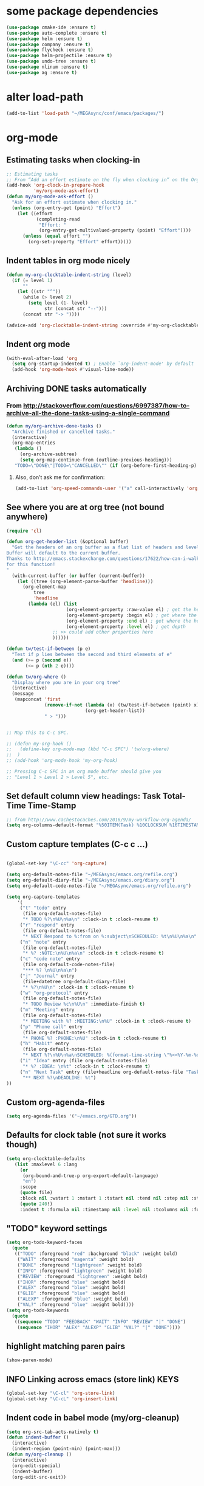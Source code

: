 * some package dependencies
#+BEGIN_SRC emacs-lisp
(use-package cmake-ide :ensure t)
(use-package auto-complete :ensure t)
(use-package helm :ensure t)
(use-package company :ensure t)
(use-package flycheck :ensure t)
(use-package helm-projectile :ensure t)
(use-package undo-tree :ensure t)
(use-package nlinum :ensure t)
(use-package ag :ensure t)
#+END_SRC
* alter load-path
#+BEGIN_SRC emacs-lisp
(add-to-list 'load-path "~/MEGAsync/conf/emacs/packages/")
#+END_SRC
* org-mode
** Estimating tasks when clocking-in
#+BEGIN_SRC emacs-lisp
;; Estimating tasks
;; From “Add an effort estimate on the fly when clocking in” on the Org Hacks page:
(add-hook 'org-clock-in-prepare-hook
          'my/org-mode-ask-effort)
(defun my/org-mode-ask-effort ()
  "Ask for an effort estimate when clocking in."
  (unless (org-entry-get (point) "Effort")
    (let ((effort
           (completing-read
            "Effort: "
            (org-entry-get-multivalued-property (point) "Effort"))))
      (unless (equal effort "")
        (org-set-property "Effort" effort)))))
#+END_SRC
** Indent tables in org mode nicely
#+BEGIN_SRC emacs-lisp
(defun my-org-clocktable-indent-string (level)
  (if (= level 1)
      ""
    (let ((str "^"))
      (while (> level 2)
        (setq level (1- level)
              str (concat str "--")))
      (concat str "-> "))))

(advice-add 'org-clocktable-indent-string :override #'my-org-clocktable-indent-string)
#+END_SRC


** Indent org mode
#+BEGIN_SRC emacs-lisp
(with-eval-after-load 'org
  (setq org-startup-indented t) ; Enable `org-indent-mode' by default
  (add-hook 'org-mode-hook #'visual-line-mode))
#+END_SRC


** Archiving DONE tasks automatically
*** From http://stackoverflow.com/questions/6997387/how-to-archive-all-the-done-tasks-using-a-single-command
#+BEGIN_SRC emacs-lisp
(defun my/org-archive-done-tasks ()
  "Archive finished or cancelled tasks."
  (interactive)
  (org-map-entries
   (lambda ()
     (org-archive-subtree)
     (setq org-map-continue-from (outline-previous-heading)))
   "TODO=\"DONE\"|TODO=\"CANCELLED\"" (if (org-before-first-heading-p) 'file 'tree)))
#+END_SRC
**** Also, don’t ask me for confirmation:
#+BEGIN_SRC emacs-lisp
(add-to-list 'org-speed-commands-user '("a" call-interactively 'org-archive-subtree-default))
#+END_SRC

** See where you are at org tree (not bound anywhere)
#+BEGIN_SRC emacs-lisp
(require 'cl)

(defun org-get-header-list (&optional buffer) 
  "Get the headers of an org buffer as a flat list of headers and levels.
Buffer will default to the current buffer.
Thanks to http://emacs.stackexchange.com/questions/17622/how-can-i-walk-an-org-mode-tree
for this function!
"
  (with-current-buffer (or buffer (current-buffer))
    (let ((tree (org-element-parse-buffer 'headline)))
      (org-element-map 
          tree 
          'headline
        (lambda (el) (list
                      (org-element-property :raw-value el) ; get the header text
                      (org-element-property :begin el) ; get where the header starts
                      (org-element-property :end el) ; get where the header ends
                      (org-element-property :level el) ; get depth
                 ;; >> could add other properties here
                 ))))))

(defun tw/test-if-between (p e)
  "Test if p lies between the second and third elements of e"
  (and (>= p (second e))
       (<= p (nth 2 e))))

(defun tw/org-where ()
  "Display where you are in your org tree"
  (interactive)
  (message
   (mapconcat 'first
              (remove-if-not (lambda (x) (tw/test-if-between (point) x))
                             (org-get-header-list))
              " > ")))

 
;; Map this to C-c SPC.

;; (defun my-org-hook ()
;;   (define-key org-mode-map (kbd "C-c SPC") 'tw/org-where)
;;  )
;; (add-hook 'org-mode-hook 'my-org-hook)

;; Pressing C-c SPC in an org mode buffer should give you
;; "Level 1 > Level 2 > Level 5", etc.

#+END_SRC
** Set default column view headings: Task Total-Time Time-Stamp
#+BEGIN_SRC emacs-lisp
;; from http://www.cachestocaches.com/2016/9/my-workflow-org-agenda/
(setq org-columns-default-format "%50ITEM(Task) %10CLOCKSUM %16TIMESTAMP_IA")
#+END_SRC
** Custom capture templates (C-c c ...)
#+BEGIN_SRC emacs-lisp

(global-set-key "\C-cc" 'org-capture)

(setq org-default-notes-file "~/MEGAsync/emacs.org/refile.org")
(setq org-default-diary-file "~/MEGAsync/emacs.org/diary.org")
(setq org-default-code-notes-file "~/MEGAsync/emacs.org/refile.org")

(setq org-capture-templates
    '(
     ("t" "todo" entry
      (file org-default-notes-file)
      "* TODO %?\n%U\n%a\n" :clock-in t :clock-resume t)
     ("r" "respond" entry
      (file org-default-notes-file)
      "* NEXT Respond to %:from on %:subject\nSCHEDULED: %t\n%U\n%a\n" :clock-in t :clock-resume t :immediate-finish t)
     ("n" "note" entry
      (file org-default-notes-file)
      "* %? :NOTE:\n%U\n%a\n" :clock-in t :clock-resume t)
     ("c" "code note" entry
      (file org-default-code-notes-file)
      "*** %? \n%U\n%a\n")
     ("j" "Journal" entry
      (file+datetree org-default-diary-file)
      "* %?\n%U\n" :clock-in t :clock-resume t)
     ("w" "org-protocol" entry
      (file org-default-notes-file)
      "* TODO Review %c\n%U\n" :immediate-finish t)
     ("m" "Meeting" entry
      (file org-default-notes-file)
      "* MEETING with %? :MEETING:\n%U" :clock-in t :clock-resume t)
     ("p" "Phone call" entry
      (file org-default-notes-file)
      "* PHONE %? :PHONE:\n%U" :clock-in t :clock-resume t)
     ("h" "Habit" entry
      (file org-default-notes-file)
      "* NEXT %?\n%U\n%a\nSCHEDULED: %(format-time-string \"%<<%Y-%m-%d %a .+1d/3d>>\")\n:PROPERTIES:\n:STYLE:\nhabit\n:REPEAT_TO_STATE: NEXT\n:END:\n")
 	 ("i" "Idea" entry (file org-default-notes-file)
	  "* %? :IDEA: \n%t" :clock-in t :clock-resume t)
	 ("n" "Next Task" entry (file+headline org-default-notes-file "Tasks")
	  "** NEXT %?\nDEADLINE: %t") 
))
#+END_SRC
** Custom org-agenda-files
#+BEGIN_SRC emacs-lisp
(setq org-agenda-files '("~/emacs.org/GTD.org"))
#+END_SRC

** Defaults for clock table (not sure it works though)
#+BEGIN_SRC emacs-lisp
(setq org-clocktable-defaults
   (list :maxlevel 6 :lang
	 (or
	  (org-bound-and-true-p org-export-default-language)
	  "en")
	 :scope
	 (quote file)
	 :block nil :wstart 1 :mstart 1 :tstart nil :tend nil :step nil :stepskip0 nil :fileskip0 nil :tags nil :emphasize nil :link nil :narrow
	 (quote 240!)
	 :indent t :formula nil :timestamp nil :level nil :tcolumns nil :formatter nil))
#+END_SRC

** "TODO" keyword settings
#+BEGIN_SRC emacs-lisp
 (setq org-todo-keyword-faces
   (quote
    (("TODO" :foreground "red" :background "black" :weight bold)
     ("WAIT" :foreground "magenta" :weight bold)
     ("DONE" :foreground "lightgreen" :weight bold)
     ("INFO" :foreground "lightgreen" :weight bold)
     ("REVIEW" :foreground "lightgreen" :weight bold)
     ("IHOR" :foreground "blue" :weight bold)
     ("ALEX" :foreground "blue" :weight bold)
     ("GLIB" :foreground "blue" :weight bold)
     ("ALEXP" :foreground "blue" :weight bold)
     ("VAL?" :foreground "blue" :weight bold))))
 (setq org-todo-keywords
   (quote
    ((sequence "TODO" "FEEDBACK" "WAIT" "INFO" "REVIEW" "|" "DONE")
     (sequence "IHOR" "ALEX" "ALEXP" "GLIB" "VAL?" "|" "DONE"))))
#+END_SRC
** highlight matching paren pairs
#+BEGIN_SRC emacs-lisp
 (show-paren-mode)
#+END_SRC
** INFO Linking across emacs (store link)                             :KEYS:
#+BEGIN_SRC emacs-lisp
 (global-set-key "\C-cl" 'org-store-link)
 (global-set-key "\C-cL" 'org-insert-link)
#+END_SRC
** Indent code in babel mode (my/org-cleanup)
#+BEGIN_SRC emacs-lisp
  (setq org-src-tab-acts-natively t)
  (defun indent-buffer ()
    (interactive)
    (indent-region (point-min) (point-max)))
  (defun my/org-cleanup ()
    (interactive)
    (org-edit-special)
    (indent-buffer)
    (org-edit-src-exit))
#+END_SRC
** Babel languages
#+BEGIN_SRC emacs-lisp
  ;; load babel languages to make code execution possible in org mode
  (org-babel-do-load-languages
   'org-babel-load-languages
   '(
     (shell . t)
     (python . t)
     (R . t)
     (ruby . t)
     (ditaa . t)
     (dot . t)
     (octave . t)
     (sqlite . t)
     (perl . t)
     ))
#+END_SRC
** INFO Org key bindings                                              :KEYS:
#+BEGIN_SRC emacs-lisp
  (global-set-key (kbd "M-<f11>") 'org-clock-goto)
  (global-set-key (kbd "C-<f11>") 'org-clock-in)
  (global-set-key (kbd "<f11>") 'org-clock-goto)
  (global-set-key (kbd "<f12>") 'org-clock-in)
  (global-set-key (kbd "<f8>") 'org-agenda)
  ;; (define-key global-map "\C-ca" 'org-agenda)
#+END_SRC

** count tags
from http://emacs.stackexchange.com/questions/29127/make-statistics-of-the-tag-use-in-org-mode
#+BEGIN_SRC emacs-lisp
(defun org-freq-count (search targets &optional cmp)
  (let ((cmp (if (functionp cmp)
                 cmp
               (lambda (a b) nil))))

    (mapcar (lambda (x)
              (list x (length (org-map-entries t (format search x) nil))))
            (sort
             (delete-dups
              (-filter #'stringp targets))
             cmp)
            )
    ))

(defun org--tagblock-all-tags ()
  (-filter #'stringp (-map #'car (append
                                  (org-get-buffer-tags)
                                  org-tag-alist
                                  org-tag-persistent-alist))))

(defun org-write-freq-count (search targets name)
  (insert (s-concat
           (if name (insert (format "#+NAME: %s\n" name)))
           (mapconcat
            (lambda (x) (format "| %s | %s |" (nth 0 x) (nth 1 x)))
            (org-freq-count search targets)
            "\n")))
  (org-table-align)
  )

(defun org-dblock-write:tagblock (params)
  (let ((todo (plist-get params :todo))
        (tags (or (plist-get params :tags) (org--tagblock-all-tags)))
        (label (plist-get params :label))
        (caption (plist-get params :caption))
        )
    (when caption (insert (format "#+CAPTION: %s\n" caption)))
    (org-write-freq-count (cond ((equal todo t)
                                 (format "%%s/%s" (mapconcat 'identity
                                                             org-not-done-keywords
                                                             "|"
                                                             )))
                                ((listp todo)
                                 (format "%%s/%s" (mapconcat 'identity
                                                             todo
                                                        "|"
                                                        )))
                                (t "%s"))
                        tags
                        label
                        )))
#+END_SRC

#+RESULTS:
: org-dblock-write:tagblock

** org-refile correctly
#+BEGIN_SRC emacs-lisp
;; org-refile correctly
;; from https://www.reddit.com/r/emacs/comments/4366f9/how_do_orgrefiletargets_work/
(setq org-refile-targets '((nil :maxlevel . 9)
                                (org-agenda-files :maxlevel . 9)))
(setq org-outline-path-complete-in-steps nil)         ; Refile in a single go
(setq org-refile-use-outline-path t)                  ; Show full paths for refiling

;; From https://github.com/sachac/.emacs.d/blob/gh-pages/Sacha.org
;; Refiling
;; org-refile lets you organize notes by typing in the headline to file them under.
(setq org-reverse-note-order t)
;; (setq org-refile-use-outline-path nil)
(setq org-refile-allow-creating-parent-nodes 'confirm)
(setq org-refile-use-cache nil)

#+END_SRC
** Clock out when moving task to a done state
#+BEGIN_SRC emacs-lisp
(setq org-clock-out-when-done t)
#+END_SRC
** Hide clocks into DRAWER
#+BEGIN_SRC emacs-lisp
;; Hide clocks into ::DRAWER::
(setq org-clock-into-drawer t)
#+END_SRC
** Whether org mode should insert a new line before new entry
#+BEGIN_SRC emacs-lisp
(setq org-blank-before-new-entry nil)
#+END_SRC
** Agenda settings
#+BEGIN_SRC emacs-lisp
  ;; I like looking at two days at a time when I plan using the Org agenda. I want to see my log entries, but I don’t want to see scheduled items that I’ve finished. I like seeing a time grid so that I can get a sense of how appointments are spread out.
  ;; From https://github.com/sachac/.emacs.d/blob/gh-pages/Sacha.org
  (setq org-agenda-span 2)
  (setq org-agenda-tags-column -100) ; take advantage of the screen width
  (setq org-agenda-sticky nil)
  (setq org-agenda-inhibit-startup t)
  (setq org-agenda-use-tag-inheritance t)
  (setq org-agenda-show-log t)
  (setq org-agenda-skip-scheduled-if-done t)
  (setq org-agenda-skip-deadline-if-done t)
  (setq org-agenda-skip-deadline-prewarning-if-scheduled 'pre-scheduled)
  (setq org-agenda-time-grid
        '((daily today require-timed)
          "----------------"
          (800 1000 1200 1400 1600 1800)))
  (setq org-columns-default-format "%14SCHEDULED %Effort{:} %1PRIORITY %TODO %50ITEM %TAGS")

#+END_SRC
** Priorities
#+BEGIN_SRC emacs-lisp
(setq org-priority-faces '((?0 . (:foreground "red" :weight 'bold))
                           (?1 . (:foreground "red"))
                           (?2 . (:foreground "green"))))

#+END_SRC
* Key bindings
** TODO Interesting key bindings here: https://www.fincher.org/tips/Languages/.emacs
** INFO [S-PgUp, S-PgDown] Winner-mode (undo/redo window configuration) :KEYS:NAVIGATION:
#+BEGIN_SRC emacs-lisp
  ;; (use-package winner
  ;;   :defer t)
  (winner-mode)
  (global-set-key [S-prior] (quote winner-undo))
  (global-set-key [S-next] (quote winner-redo))
#+END_SRC
** INFO [C-PgUp, C-PgDown] Navigate back-forward with C-PgUp/C-PgDn :KEYS:NAVIGATION:
#+BEGIN_SRC emacs-lisp
;;; IIIIIII
;;;;;;;new(make-variable-frame-local 'global-mark-ring)
;;(make-variable-frame-local 'mark-ring)
;;(make-variable-frame-local 'mark-ring-max)
;;;;new(make-variable-frame-local 'global-mark-ring-max)
(modify-frame-parameters (selected-frame) '((global-mark-ring . nil)))
(append after-make-frame-functions 
    (lambda (frame)
      (modify-frame-parameters frame '((global-mark-ring . nil)))
      (message "%s created")
    )
  )
;; IIIIIIII end (doesn't seem to work ok)

  ;; back-forward position navigation
  (defun marker-is-point-p (marker)
    "test if marker is current point"
    (and (eq (marker-buffer marker) (current-buffer))
         (= (marker-position marker) (point))))

  (defun push-mark-maybe () 
    "push mark onto `global-mark-ring' if mark head or tail is not current location"
    (if (not global-mark-ring) (error "global-mark-ring empty")
      (unless (or (marker-is-point-p (car global-mark-ring))
                  (marker-is-point-p (car (reverse global-mark-ring))))
        (push-mark))))


  (defun backward-global-mark () 
    "use `pop-global-mark', pushing current point if not on ring."
    (interactive)
    (push-mark-maybe)
    (when (marker-is-point-p (car global-mark-ring))
      (call-interactively 'pop-global-mark))
    (call-interactively 'pop-global-mark))

  (defun forward-global-mark ()
    "hack `pop-global-mark' to go in reverse, pushing current point if not on ring."
    (interactive)
    (push-mark-maybe)
    (setq global-mark-ring (nreverse global-mark-ring))
    (when (marker-is-point-p (car global-mark-ring))
      (call-interactively 'pop-global-mark))
    (call-interactively 'pop-global-mark)
    (setq global-mark-ring (nreverse global-mark-ring)))


  (global-set-key [C-prior] (quote backward-global-mark))
  (global-set-key [C-next] (quote forward-global-mark))
  (setq mark-ring-max 1000)
  (setq global-mark-ring-max 1000)

(use-package back-button :ensure t)
(back-button-mode 1)
;(add-hook 'post-command-hook 'my-record-positions)
;(defun my-record-positions () (back-button-push-mark-local-and-global))


;;(setq back-button-no-wrap t)
#+END_SRC
** Manipulate windows                                                 :KEYS:
*** INFO [C-S-<arrow>] Window sizes
#+BEGIN_SRC emacs-lisp
  (global-set-key (kbd "<C-S-up>") 'shrink-window)
  (global-set-key (kbd "<C-S-down>") 'enlarge-window)
  (global-set-key (kbd "<C-S-left>") 'shrink-window-horizontally)
  (global-set-key (kbd "<C-S-right>") 'enlarge-window-horizontally)
#+END_SRC

*** INFO [f2 <arrow>] Switch windows
#+BEGIN_SRC emacs-lisp
  ;; Windmove - switching between windows
  ;; Windmove lets you move between windows with something more natural than cycling through C-x o (other-window). Windmove doesn’t behave well with Org, so we need to use different keybindings.
  (use-package windmove
    :bind
    (("<f2> <right>" . windmove-right)
     ("<f2> <left>" . windmove-left)
     ("<f2> <up>" . windmove-up)
     ("<f2> <down>" . windmove-down)
     ))
  ;; More window movement
  (use-package switch-window
    :bind (("C-x o" . switch-window)))
  ;; end window movement
#+END_SRC

*** INFO [M-], M-', C-1, C-`] My-mode window bindings
#+BEGIN_SRC emacs-lisp
;; override key bindings for sure! ------------------------------------------
(defun bck-window()
  (interactive)
  (other-window -1)
  )
(defvar my-keys-minor-mode-map
  (let ((map (make-sparse-keymap)))
    (define-key map (kbd "M-]") 'bck-window)
    (define-key map (kbd "M-'") 'other-window)
    (define-key map (kbd "C-`") 'delete-window)
    (define-key map (kbd "C-1") 'delete-other-windows)
    map)
  "my-keys-minor-mode keymap.")

(define-minor-mode my-keys-minor-mode
  "A minor mode so that my key settings override annoying major modes."
  :init-value t
  :lighter " my-keys")
(my-keys-minor-mode 1)

;;Note that you may need to turn this off in the minibuffer:
(defun my-minibuffer-setup-hook ()
  (my-keys-minor-mode 0))
(add-hook 'minibuffer-setup-hook 'my-minibuffer-setup-hook)

#+END_SRC

** Navigate                                                     :NAVIGATION:
*** INFO [M-n, M-p] Quick symbol search                                :KEYS:
#+BEGIN_SRC emacs-lisp
;; this makes M-n and M-p look for the symbol at point.
(use-package smartscan
  :ensure t
  ;; :defer t
  :config (global-smartscan-mode t))
#+END_SRC
*** INFO [shift-f7, shift-f8, f8] Navigate to info                     :KEYS:
#+BEGIN_SRC emacs-lisp
(global-set-key [(shift f7)]  '(lambda () (interactive) (find-file "~/MEGAsync/emacs.org/info.org")))
(global-set-key [(shift f8)]  '(lambda () (interactive) (find-file "~/MEGAsync/emacs.org/work.org")))
(global-set-key [(f7)]  '(lambda () (interactive) (find-file "~/MEGAsync/emacs.org/refile.org")))
#+END_SRC
*** INFO [M-b] Bury buffer with                               :KEYS:
#+BEGIN_SRC emacs-lisp
(define-key global-map "\M-b" 'bury-buffer)
#+END_SRC
*** INFO [M-g o, M-g j] js-mode: Dumb-jump mode
#+BEGIN_SRC emacs-lisp
(use-package dumb-jump
 ; :bind (("M-g o" . dumb-jump-go-other-window)
 ;        ("M-g j" . dumb-jump-go))
  :config (setq dumb-jump-selector 'helm)
  :ensure t)
(add-hook 'js-mode-hook (lambda () (dumb-jump-mode t)))
#+END_SRC
** INFO [C-c s] helm-projectile-ag                                     :KEYS:
#+BEGIN_SRC emacs-lisp
(global-set-key (kbd "C-c s") 'helm-projectile-ag)
#+END_SRC
** INFO Fold code                                                      :KEYS:
#+BEGIN_SRC emacs-lisp
(use-package yafolding
:ensure t)
(add-hook 'prog-mode-hook
          (lambda () (yafolding-mode)))
;(define-key yafolding-mode-map (kbd "<C-S-return>") nil)
;(define-key yafolding-mode-map (kbd "<C-M-return>") nil)
;(define-key yafolding-mode-map (kbd "<C-return>") nil)
;(define-key yafolding-mode-map (kbd "C-c <C-M-return>") 'yafolding-toggle-all)
;(define-key yafolding-mode-map (kbd "C-c <C-S-return>") 'yafolding-hide-parent-element)
;(define-key yafolding-mode-map (kbd "C-c <C-return>") 'yafolding-toggle-element)
#+END_SRC
** INFO [C-b] Rebuild C++ code
#+BEGIN_SRC emacs-lisp
(global-set-key (kbd "C-b") 'recompile)
#+END_SRC
** [C-x, C-c, C-v] cua-mode (disabled)
#+BEGIN_SRC emacs-lisp
;(cua-mode t)
#+END_SRC
** INFO [C-S-f] ag
#+BEGIN_SRC emacs-lisp
(global-set-key (kbd "C-S-F") 'ag)
#+END_SRC
** INFO [C-f] helm-ag
#+BEGIN_SRC emacs-lisp
(global-set-key (kbd "C-f") 'helm-ag)
#+END_SRC
** INFO [C-S-z, C-S-q] scroll one line
#+BEGIN_SRC emacs-lisp
(defalias 'scroll-ahead 'scroll-up)
(defalias 'scroll-behind 'scroll-down)
(defun scroll-n-lines-ahead (&optional n)
  (interactive "P")
  (scroll-ahead (prefix-numeric-value n))
)
(defun scroll-n-lines-behind (&optional n)
  (interactive "P")
  (scroll-behind (prefix-numeric-value n))
)
(global-set-key (kbd "C-S-z") 'scroll-n-lines-ahead)
(global-set-key (kbd "C-S-q") 'scroll-n-lines-behind)
#+END_SRC
** INFO [C-t] rename frame
#+BEGIN_SRC emacs-lisp
(global-set-key "\C-T" 'set-frame-name)
#+END_SRC
** INFO Revert all buffers
#+BEGIN_SRC emacs-lisp
  (defun revert-all-buffers ()
    "Refreshes all open buffers from their respective files."
    (interactive)
    (dolist (buf (buffer-list))
      (with-current-buffer buf
        (when (and (buffer-file-name) (file-exists-p (buffer-file-name)) (not (buffer-modified-p)))
          (revert-buffer t t t) )))
    (message "Refreshed open files.") )
#+END_SRC
** INFO [C-c i] inheritance hierarchy
#+BEGIN_SRC emacs-lisp
(global-set-key (kbd "C-c i") 'cquery-inheritance-hierarchy)
#+END_SRC
* RTags
** enable rtags
#+BEGIN_SRC emacs-lisp
    ;;(require 'rtags) ;; optional, must have rtags installed
    (cmake-ide-setup)
    (setq cmake-ide-build-dir "/home/ihor/tmp/cmake/")

    ;; (load-library "rtags/rtags.el")
    ;; (load-library "rtags/ac-rtags.el")
    ;; (load-library "rtags/helm-rtags.el")



    ;; only run this if rtags is installed
    ;; (when (require 'rtags nil :noerror)
    ;;   ;; make sure you have company-mode installed
    ;;   ;;(require 'rtags)
       (require 'company)
    ;;   ;(define-key c-mode-base-map (kbd "M-.")
    ;;   ;  (function rtags-find-symbol-at-point))
    ;;   ;; (define-key c-mode-base-map (kbd "M-,")
    ;;   ;;   (function rtags-find-references-at-point))
    ;;   (define-key c-mode-base-map (kbd "M-,")
    ;;     (function rtags-references-tree))

    ;;   ;; disable prelude's use of C-c r, as this is the rtags keyboard prefix
    ;;                                         ;(define-key prelude-mode-map (kbd "C-c r") nil)
    ;;   ;; install standard rtags keybindings. Do M-. on the symbol below to
    ;;   ;; jump to definition and see the keybindings.
    ;;   (rtags-enable-standard-keybindings)
    ;;   ;; comment this out if you don't have or don't use helm
    ;;   (setq rtags-use-helm t)
    ;;   ;; company completion setup
    ;;   (setq rtags-autostart-diagnostics t)
    ;;   (rtags-diagnostics)
    ;;   (setq rtags-completions-enabled t)
    ;;   (push 'company-rtags company-backends)
    ;;   (global-company-mode)
    ;;   ;; (define-key c-mode-base-map (kbd "<C-tab>") (function company-complete))
    ;;   ;; use rtags flycheck mode -- clang warnings shown inline
    ;;   (load-library "rtags/flycheck-rtags.el")
    ;;   ;; c-mode-common-hook is also called by c++-mode
    ;;   (add-hook 'c-mode-common-hook #'setup-flycheck-rtags)
    ;;   )

    ;; my
  ;  (setq rtags-reindex-on-save t)
  ;  (setq rtags-show-containing-function t)
    ;; end my

    (setq cmake-ide-header-search-other-file nil)
    (setq cmake-ide-header-search-first-including nil)


  ;  (global-set-key (kbd "<M-left>")  'rtags-location-stack-back)
  ;  (global-set-key (kbd "<M-right>") 'rtags-location-stack-forward)
#+END_SRC
** [C-Tab] clang-format
#+BEGIN_SRC emacs-lisp
;; clang-format can be triggered using C-M-tab
(use-package clang-format :ensure t)
(global-set-key [C-tab] 'clang-format-region)

#+END_SRC
** TODO Flytags (should do some fine tuning sometimes. it's not working as I'd want it to)
#+BEGIN_SRC emacs-lisp
    ;; ensure that we use only rtags checking
    ;; https://github.com/Andersbakken/rtags#optional-1
  ;; III NEWCOMMENT
  ;;   (defun setup-flycheck-rtags ()
  ;;     (interactive)
  ;;     (flycheck-select-checker 'rtags)
  ;;     ;; RTags creates more accurate overlays.
  ;;     (setq-local flycheck-highlighting-mode nil)
  ;;     (setq-local flycheck-check-syntax-automatically nil))
  ;; (add-hook 'c-mode-hook #'setup-flycheck-rtags)
  ;; (add-hook 'c++-mode-hook #'setup-flycheck-rtags)
  ;; (add-hook 'objc-mode-hook #'setup-flycheck-rtags)

#+END_SRC

** needed for rtags (company)
#+BEGIN_SRC emacs-lisp
;;; company
(require 'company)
(global-company-mode)
(catch 'break
  (let ((it company-backends))
    (while it
      (let ((backend (car it)))
	(when (eq backend 'company-capf)
	  (setcar it '(company-capf :with company-dabbrev-code))
	  (throw 'break nil)))
      (setq it (cdr it)))))
(setq company-idle-delay nil)
(setq company-selection-wrap-around t)
(setq company-require-match nil)
;; (init-el-with-eval-after-load company-dabbrev
;; 			      (setq company-dabbrev-minimum-length 3)
;; 			      (setq company-dabbrev-other-buffers t))
#+END_SRC
** (cquery) company-lsp and other lsp-related stuff
#+BEGIN_SRC emacs-lisp
(use-package company-lsp :ensure t)
 (eval-after-load 'company
   '(push 'company-lsp company-backends))
(use-package lsp-ui :ensure t)
(add-hook 'lsp-mode-hook 'lsp-ui-mode)
(add-hook 'c-mode-common-hook 'flycheck-mode)
(define-key lsp-ui-mode-map [remap xref-find-definitions] #'lsp-ui-peek-find-definitions)
(define-key lsp-ui-mode-map [remap xref-find-references] #'lsp-ui-peek-find-references)


#+END_SRC
** TODO consider these RTAGS settings:
#+BEGIN_SRC emacs-lisp
;;(defcustom rtags-includes-func 'rtags-dummy-includes-func
;;  "Function to return flags and include flags for rdm."
;; (defcustom rtags-rdm-includes ""
;;   "Additional include paths."
;; (custom-set-variables
;;  'rtags-process-flags "--isystem /mnt/cached/Yocto/NEW/build-pacexg1v3/tmp/sysroots/pacexg1v3"
;;  'rtags-rdm-includes "-m32  -target mipsel-pc-linux-gnu -D_MIPS_SZPTR=32 "
;;  )
;;   "Flags for rdm."
#+END_SRC
*** rtags way to find a parent symbol 
[2017-09-15 Fri 00:19]
[[file:/usr/local/share/emacs/site-lisp/rtags/rtags.el::(while%20(and%20(not%20sym)%20(>%3D%20(point)%20start))][file:/usr/local/share/emacs/site-lisp/rtags/rtags.el::(while (and (not sym) (>= (point) start))]]

*** rtags-current-container: interesting method to query function 
[2017-09-15 Fri 00:17]
[[file:/usr/local/share/emacs/site-lisp/rtags/rtags.el::rtags-current-container]]

** Auto complete
#+BEGIN_SRC emacs-lisp
(ac-config-default)
;(package-install "auto-complete")
(use-package auto-complete :ensure t)
#+END_SRC
* Irony mode
http://syamajala.github.io/c-ide.html
#+BEGIN_SRC emacs-lisp
;;;; it's veery slow!

; (use-package company-irony 
;   :ensure t
;   :init
;   (global-company-mode)
;   :config
;   (delete 'company-backends 'company-clang)
; )
; (add-hook 'c++-mode-hook 'irony-mode)
; (add-hook 'c-mode-hook 'irony-mode)
; (add-hook 'objc-mode-hook 'irony-mode)

; (defun my-irony-mode-hook ()
;   (define-key irony-mode-map [remap completion-at-point]
;     'irony-completion-at-point-async)
;   (define-key irony-mode-map [remap complete-symbol]
;     'irony-completion-at-point-async))

; (add-hook 'irony-mode-hook 'my-irony-mode-hook)
; (add-hook 'irony-mode-hook 'irony-cdb-autosetup-compile-options)

; ;Using Company with Irony
; (add-hook 'irony-mode-hook 'company-irony-setup-begin-commands)
; (setq company-backends (delete 'company-semantic company-backends))

; ; replaced by company-irony-c-headers below
; ;(eval-after-load 'company
; ;  '(add-to-list
; ;    'company-backends 'company-irony))


; (setq company-idle-delay 0)
; (define-key c-mode-map [(tab)] 'company-complete)
; (define-key c++-mode-map [(tab)] 'company-complete)


; (require 'company-irony-c-headers)
; (eval-after-load 'company
;   '(add-to-list
;     'company-backends '(company-irony-c-headers company-irony)))



#+END_SRC
* IBuffer
** init
#+BEGIN_SRC emacs-lisp
(use-package ibuffer 
  :ensure t
  :bind* (("C-x C-b" . ibuffer))
)
#+END_SRC
** Group ordering
#+BEGIN_SRC emacs-lisp
;; ibuffer ordering
(require 'ibuffer)
;; (setq ibuffer-saved-filter-groups
;;       (quote (("default"
;;                ("Org" ;; all org-related buffers
;;                 (mode . org-mode))
;;                ("Mail"
;;                 (or  ;; mail-related buffers
;;                  (mode . message-mode)
;;                  (mode . mail-mode)
;;                  ;; etc.; all your mail related modes
;;                  ))
;;                ("xre"
;;                 (filename . "xre-receiver"))
;;                ("wpe"
;;                 (filename . "wpe-webkit"))
;;                ("iitracer"
;;                 (filename . "MEGAsync/cpp/experiments/"))
;;                ("Programming" ;; prog stuff not already in MyProjectX
;;                 (or
;;                  (mode . makefile-mode)
;;                  (mode . makefile-gmake-mode)
;;                  (mode . makefile-imake-mode)
;;                  (mode . makefile-bsdmake-mode)
;;                  (mode . makefile-makepp-mode)
;;                  (mode . makefile-bsdmake-mode)
;;                  (mode . makefile-automake-mode)
;;                  (mode . cmake-mode)
;;                  (mode . c-mode)
;;                  (mode . c++-mode)
;;                  (mode . bitbake-mode)
;;                  (mode . perl-mode)
;;                  (mode . python-mode)
;;                  (mode . emacs-lisp-mode)
;;                  ;; etc
;;                  ))
;;                ("ERC"   (mode . erc-mode))))))

;; (add-hook 'ibuffer-mode-hook
;;           (lambda ()
;;             (ibuffer-switch-to-saved-filter-groups "default")))

(setq ibuffer-saved-filter-groups
      (quote (("default"
               ("Org" ;; all org-related buffers
                (mode . org-mode))
               ;; ("Mail"
               ;;  (or  ;; mail-related buffers
               ;;   (mode . message-mode)
               ;;   (mode . mail-mode)
               ;;   ;; etc.; all your mail related modes
               ;;   ))
               ("xre"
                (filename . "xre-receiver"))
               ("wpe"
                (filename . "wpe-webkit"))
               ("iitracer"
                (filename . "MEGAsync/cpp/experiments/"))
               ("dired" 
                (mode . dired-mode))
               ;; ("Programming" ;; prog stuff not already in MyProjectX
               ;;  (or
               ;;   (mode . makefile-mode)
               ;;   (mode . makefile-gmake-mode)
               ;;   (mode . makefile-imake-mode)
               ;;   (mode . makefile-bsdmake-mode)
               ;;   (mode . makefile-makepp-mode)
               ;;   (mode . makefile-bsdmake-mode)
               ;;   (mode . makefile-automake-mode)
               ;;   (mode . cmake-mode)
               ;;   (mode . c-mode)
               ;;   (mode . c++-mode)
               ;;   (mode . bitbake-mode)
               ;;   (mode . perl-mode)
               ;;   (mode . python-mode)
               ;;   (mode . emacs-lisp-mode)
               ;;   ;; etc
               ;;   ))
	       ))))

(add-hook 'ibuffer-mode-hook
          (lambda ()
            (ibuffer-switch-to-saved-filter-groups "default")))
#+END_SRC
** Don't ask for confirmation
#+BEGIN_SRC emacs-lisp
;; Don't ask for confirmation
(setq ibuffer-expert t)
#+END_SRC
** Hide empty groups
#+BEGIN_SRC emacs-lisp
;; Hide empty groups
(setq ibuffer-show-empty-filter-groups nil)
#+END_SRC
** Customize column width
#+BEGIN_SRC emacs-lisp
(setq ibuffer-formats 
'((mark modified read-only locked " "
       (name 25 25 :left )
       " "
       (size 9 -1 :right)
       " "
       (mode 10 10 :left :elide)
       " " filename-and-process)
 (mark modified read-only locked " "
       (name 18 18 :left :elide)
       " "
       (size 9 -1 :right)
       " "
       (mode 16 16 :left :elide)
       " " filename-and-process)
(mark " "
       (name 16 -1)
       " " filename))
)
#+END_SRC
* HELM mode
** INFO helm                                                          :KEYS:
#+BEGIN_SRC emacs-lisp
  (use-package helm
    :diminish helm-mode
    :init
    (progn
      (require 'helm-config)
      (require 'helm-projectile)
      ;; (setq helm-candidate-number-limit 100)
      ;; From https://gist.github.com/antifuchs/9238468
      (setq helm-idle-delay 0.0 ; update fast sources immediately (doesn't).
            helm-input-idle-delay 0.01  ; this actually updates things
                                          ; reeeelatively quickly.
            helm-yas-display-key-on-candidate t
            helm-quick-update t
            helm-M-x-requires-pattern nil
            helm-ff-skip-boring-files t)
      (helm-mode))
    :bind (("C-c h" . helm-mini)
           ("C-h a" . helm-apropos)
           ;; ("C-x C-b" . helm-buffers-list)
           ("C-x b" . helm-buffers-list)
           ("C-x B" . helm-projectile)
           ("M-y" . helm-show-kill-ring)
           ("M-x" . helm-M-x)
           ("C-x c o" . helm-occur)
           ("C-x c s" . helm-swoop)
           ("C-x c y" . helm-yas-complete)
           ("C-x c Y" . helm-yas-create-snippet-on-region)
           ("C-x c SPC" . helm-all-mark-rings)
           ("C-c h" . helm-projectile)
           ("C-x C-d" . helm-find-files)
           ("C-x d" . helm-browse-project)
           ;; ("C-x c b" . my/helm-do-grep-book-notes)
           ))
  (ido-mode -1) ;; Turn off ido mode in case I enabled it accidentally
#+END_SRC
** INFO helm-swoop                                                    :KEYS:
#+BEGIN_SRC emacs-lisp
(use-package helm-swoop
  :ensure t
  :bind*
  (("C-s" . helm-swoop-without-pre-input)))
#+END_SRC

** fuzzy match
#+BEGIN_SRC emacs-lisp
 ;; optional fuzzy matching for helm-M-x
(setq helm-M-x-fuzzy-match t)
#+END_SRC
** INFO Show mark ring history in helm                     :KEYS:NAVIGATION:
#+BEGIN_SRC emacs-lisp
(global-set-key (kbd "C-h SPC") 'helm-all-mark-rings)
#+END_SRC

* Indentation settings
** Default indent settings
#+BEGIN_SRC emacs-lisp
(setq c-default-style "ellemtel"
      c-basic-offset 4
      indent-tabs-mode 's)
(defun my-c-mode-hook ()
  (setq show-trailing-whitespace t)
  ;;(annotate-mode 1)
  ;; (c-set-offset ...)
  ;; (c-set-offset ...)
  )
(add-hook 'c-mode-common-hook 'my-c-mode-hook)
#+END_SRC

** INFO indent/unindent source code (not working in some modes, like CPP)
#+BEGIN_SRC emacs-lisp
  ; indent/unident
  (defun my-indent-region (N)
    (interactive "p")
    (if (use-region-p)
        (progn (indent-rigidly (region-beginning) (region-end) (* N 4))
               (setq deactivate-mark nil))
      (self-insert-command N)))

  (defun my-unindent-region (N)
    (interactive "p")
    (if (use-region-p)
        (progn (indent-rigidly (region-beginning) (region-end) (* N -4))
               (setq deactivate-mark nil))
      (self-insert-command N)))

  (define-key my-keys-minor-mode-map ">" 'my-indent-region)
  (define-key my-keys-minor-mode-map "<" 'my-unindent-region)
  (global-set-key ">" 'my-indent-region)
  (global-set-key "<" 'my-unindent-region)
  (electric-indent-mode 0)
#+END_SRC
* Performance tweaks
** Tune GC
#+BEGIN_SRC emacs-lisp
;;; Tune the GC
;; The default settings are too conservative on modern machines making Emacs
;; spend too much time collecting garbage in alloc-heavy code.
(setq gc-cons-threshold (* 4 1024 1024))
(setq gc-cons-percentage 0.3)
#+END_SRC
** Make find-dired work faster
#+BEGIN_SRC emacs-lisp
;; From http://www.masteringemacs.org/articles/2011/03/25/working-multiple-files-dired/
(require 'find-dired)
(setq find-ls-option '("-print0 | xargs -0 ls -ld" . "-ld"))
#+END_SRC
** make large buffers read-only 
#+BEGIN_SRC emacs-lisp
(defun tj-find-file-check-make-large-file-read-only-hook ()
 "If a file is over a given size, make the buffer read only."
 (when (> (buffer-size) (* 1024 1024))
   (setq buffer-read-only t)
   (buffer-disable-undo)
   (message "Buffer is set to read-only because it is large.  Undo also disabled.")))
(add-hook 'find-file-hooks 'tj-find-file-check-make-large-file-read-only-hook)
#+END_SRC
** Better/faster drawing
#+BEGIN_SRC emacs-lisp
(setq redisplay-dont-pause t)  ;; лучшая отрисовка буфера
(setq ring-bell-function 'ignore) ;; отключить звуковой сигнал
#+END_SRC

* Coloring/highlighting
** Rainbow parens
#+BEGIN_SRC emacs-lisp
;; rainbow parens, yay!
;;; rainbow-delimiters
(use-package rainbow-delimiters
:ensure t
)
(add-hook 'prog-mode-hook #'rainbow-delimiters-mode)
#+END_SRC
** highlight spaces and the end of string
#+BEGIN_SRC emacs-lisp
;; Highlight spaces
(setq show-trailing-whitespace t)
#+END_SRC

** Syntax highlighting
#+BEGIN_SRC emacs-lisp
;; Syntax highlighting
(require 'font-lock)
(global-font-lock-mode             t) ;; включено с версии Emacs-22. На всякий...
(setq font-lock-maximum-decoration t)
#+END_SRC
** INFO highlight-symbol                                              :KEYS:
#+BEGIN_SRC emacs-lisp
(use-package highlight-symbol
:ensure t)
(global-set-key [f6] 'highlight-symbol)
(global-set-key [(control f6)] 'highlight-symbol-next)
(global-set-key [(shift f6)] 'highlight-symbol-prev)
(global-set-key [(meta f6)] 'highlight-symbol-query-replace)
#+END_SRC
* Magit
#+BEGIN_SRC emacs-lisp
(global-set-key (kbd "C-c m") 'magit-status)
#+END_SRC

* Bookmarks
#+BEGIN_SRC emacs-lisp
  ;; Bookmark settings
  (require 'bookmark)
  (setq bookmark-save-flag t) ;; автоматически сохранять закладки в файл
  (when (file-exists-p (concat user-emacs-directory "bookmarks"))
    (bookmark-load bookmark-default-file t)) ;; попытаться найти и открыть файл с закладками
  (global-set-key (kbd "<f3>") 'bookmark-set) ;; создать закладку по F3
  (global-set-key (kbd "<f4>") 'bookmark-jump) ;; прыгнуть на закладку по F4
  (global-set-key (kbd "<f5>") 'bookmark-bmenu-list) ;; открыть список закладок
  ;; хранить закладки в файл bookmarks в .emacs.d
  (setq bookmark-default-file (concat user-emacs-directory "bookmarks"))
#+END_SRC
* Convenience tweaks
** UTF-8
#+BEGIN_SRC emacs-lisp
;;; Use fucking UTF-8
(prefer-coding-system 'utf-8)
(set-language-environment "UTF-8")
(setq locale-coding-system 'utf-8)
(set-selection-coding-system 'utf-8)
(setq-default buffer-file-coding-system 'utf-8-unix)

#+END_SRC
** Enable y/n answers
#+BEGIN_SRC emacs-lisp
;; Enable y/n answers
(fset 'yes-or-no-p 'y-or-n-p)
#+END_SRC
** auto-revert changed files on disk
#+BEGIN_SRC emacs-lisp
;; Automatically revert changed files on disk.
(global-auto-revert-mode t)
#+END_SRC
** auto-save desktop
#+BEGIN_SRC emacs-lisp
;; Auto save desktop
(desktop-save-mode 1)
#+END_SRC

** Save settings (what to save with desktop)
#+BEGIN_SRC emacs-lisp
;; from http://pages.sachachua.com/.emacs.d/Sacha.html
(setq savehist-file "~/.emacs.d/savehist")
(savehist-mode 1)
(setq history-length t)
(setq history-delete-duplicates t)
(setq savehist-save-minibuffer-history 1)
(setq savehist-additional-variables
      '(kill-ring
        search-ring
        regexp-search-ring))
#+END_SRC
** Send backup files to its own dir
#+BEGIN_SRC emacs-lisp
(setq backup-directory-alist '(("." . "~/.emacs.d/backup"))
      backup-by-copying t    ; Don't delink hardlinks
      version-control t      ; Use version numbers on backups
      delete-old-versions t  ; Automatically delete excess backups
      kept-new-versions 20   ; how many of the newest versions to keep
      kept-old-versions 5    ; and how many of the old
      )
#+END_SRC

** Shut up compile-saves
#+BEGIN_SRC emacs-lisp
;;; Shut up compile saves
(setq compilation-ask-about-save nil)
#+END_SRC
** Compilation mode: jump to error
#+BEGIN_SRC emacs-lisp
(setq compilation-scroll-output 'next-error)
;; Don't stop on info or warnings.
(setq compilation-skip-threshold 2)
#+END_SRC
** EXPERIMENTAL Compilation mode: make it faster
#+BEGIN_SRC emacs-lisp
(setq compilation-error-regexp-alist
      (delete 'maven compilation-error-regexp-alist))
#+END_SRC
** C-x u for undo tree!
#+BEGIN_SRC emacs-lisp
(require 'undo-tree)
(global-undo-tree-mode)
(setq undo-tree-visualizer-timestamps t)
(setq undo-tree-visualizer-lazy-drawing nil)
(setq undo-tree-auto-save-history t)
(let ((undo-dir (expand-file-name "undo" user-emacs-directory)))
  (setq undo-tree-history-directory-alist (list (cons "." undo-dir))))
#+END_SRC

** Don't save *anything*
#+BEGIN_SRC emacs-lisp
(setq compilation-save-buffers-predicate '(lambda () nil))
#+END_SRC

** TODO Line numbers (working with a HACK currently! default linum is extremely slow.)
#+BEGIN_SRC emacs-lisp
;; HACK
(eval-after-load "nlinum"
  '(defun nlinum--face-width (face)
  10))

(global-linum-mode -1)
(global-nlinum-mode)
;; (use-package nlinum
;;   :config (global-nlinum-mode)
;;   :defer 1)
#+END_SRC

** Remove highlighted
#+BEGIN_SRC emacs-lisp
(delete-selection-mode 1)
#+END_SRC
** my/OPEN links at region
#+BEGIN_SRC emacs-lisp
;; Link-related convenience functions
(defun my/open-urls-in-region (beg end)
  "Open URLs between BEG and END.
TODO: Get better at detecting and opening all URLs"
  (interactive "r")
  (save-excursion
    (save-restriction
      (narrow-to-region beg end)
      (goto-char (point-min))
      (while (re-search-forward org-any-link-re nil t)
        (save-excursion
          (backward-char)
          (org-open-at-point))))))
#+END_SRC
** ls options for making directories higher
#+BEGIN_SRC emacs-lisp
;; ls options for making directories higher
(setq dired-listing-switches "-aBhl  --group-directories-first")
(setq-default dired-listing-switches "-alhv")

#+END_SRC
** which-key: show keybindings
#+BEGIN_SRC emacs-lisp
(use-package which-key
  :ensure t
  :diminish which-key-mode
  :config
  (which-key-mode))
#+END_SRC
** guide-key: show keybindings
#+BEGIN_SRC emacs-lisp
;;; It’s hard to remember keyboard shortcuts. The guide-key package pops up help after a short delay.
(use-package guide-key
  :ensure t
  ;;:defer t
  :diminish guide-key-mode
  :config
  (progn
  (setq guide-key/guide-key-sequence '("C-x r" "C-x 4" "C-c"))
  (guide-key-mode 1)))  ; Enable guide-key-mode
#+END_SRC
** Get M-< and M-> to play nice in Dired
#+BEGIN_SRC emacs-lisp
;; Get M-< and M-> to play nice in Dired (first file and last file, not top and bottom), following: http://whattheemacsd.com/setup-dired.el-02.html
(defun dired-back-to-top ()
  (interactive)
  (beginning-of-buffer)
  (dired-next-line (if dired-omit-mode 1 4)))

(define-key dired-mode-map
  (vector 'remap 'beginning-of-buffer) 'dired-back-to-top)

(defun dired-jump-to-bottom ()
  (interactive)
  (end-of-buffer)
  (dired-next-line -1))

(define-key dired-mode-map
  (vector 'remap 'end-of-buffer) 'dired-jump-to-bottom)
#+END_SRC
* help mode tweaks
** install helpful
#+BEGIN_SRC emacs-lisp
(use-package helpful :ensure t)
#+END_SRC
* Debugger support
** GUD
*** Help GUB to detect the source window
#+BEGIN_SRC emacs-lisp
(defadvice gud-display-line (around one-source-window activate)
  "Always use the same window to show source code."
  (let ((buf (get-file-buffer true-file)))
    (when (and buf gdb-source-window)
      (set-window-buffer gdb-source-window buf)))
  (let (split-width-threshold split-width-threshold)
    ad-do-it
    ))
#+END_SRC
*** INFO keys 
Emacs has a wonderful gdb mode that matches up gdb in one buffer with source code in others. You can easily wire up keys to:
Step through code (into, over, out of)
Print the current values of variables/expressions written in your code
Set breakpoints
Cut and paste text to/from anywhere in emacs
Save your session's output to disk
Especially handy is the ability to easily set run until breakpoints.
#+BEGIN_SRC emacs-lisp
;;(define-key gub-mode-map (kbd "f7") 'gud-finish)
(add-hook 'gud-mode-hook
(lambda()
  ;; begin debugging and break at the first line of main()
  ;;# (local-set-key [f5] (run-hook-with-args gud-call "start"))
  ;; ;; continue executing
  ;;# (local-set-key [f6] (run-hook-with-args gud-cont "%p"))
  (local-set-key [f7] 'gud-finish)
  (local-set-key [f8] 'gud-step)
  (local-set-key [f9] 'gud-next)
  ;; set a temporary breakpoint at the current line and continue executing
  (local-set-key [f10]
  (lambda ()
    (interactive nil)
    (gud-tbreak "%f:%l c")
    (gud-cont "%p")
    )
  )
  ;; make gdb behave more like a normal terminal
  (local-set-key [up] 'comint-previous-input)
  (local-set-key [down] 'comint-next-input)
  )
)
#+END_SRC

* JavaScript
** js2-mode [DISABLED]
#+BEGIN_SRC emacs-lisp
 ;;(use-package js2-mode :ensure t)
 ;;(add-hook 'js-mode-hook 'js2-minor-mode)
 ;; in case the above doesn't work..
 ;;(add-hook 'js-mode-hook (lambda () (js2-minor-mode t)))
#+END_SRC
* c mode
** typically, i have the which-function minor mode enabled which displays the current function on the mode line (using this in my emacs config):
#+BEGIN_SRC emacs-lisp
(require 'which-func)
(which-function-mode t)
#+END_SRC
** hideshow-mode [keybindings disabled]
#+BEGIN_SRC emacs-lisp
  ;; (add-hook 'c-mode-common-hook
  ;;   (lambda()
  ;;     (local-set-key (kbd "C-x <right>") 'hs-show-block)
  ;;     (local-set-key (kbd "C-x <left>")  'hs-hide-block)
  ;;     (local-set-key (kbd "C-x <up>")    'hs-hide-all)
  ;;     (local-set-key (kbd "C-x <down>")  'hs-show-all)
  ;;     (hs-minor-mode t)
  ;;     ;(hs-hide-all)
  ;; ))
#+END_SRC
** clang-tidy (modernize the src code)
#+BEGIN_SRC emacs-lisp
  ;; broken with cquery upgrade
  ;; (use-package flycheck-clang-tidy :ensure t)
  ;; (eval-after-load 'flycheck
  ;;   '(add-hook 'flycheck-mode-hook #'flycheck-clang-tidy-setup))
  ;; (add-hook 'c-mode-common-hook 
  ;;             #'flycheck-mode)
#+END_SRC
** add ifndef guards
#+BEGIN_SRC emacs-lisp
(defun vis-c-insert-include-guard()
  (interactive)
  (let ((guard-str
         (concat
          (replace-regexp-in-string "[.-]" "_"
                                    (upcase (file-name-sans-extension (buffer-name))))
          "_H")))
    (save-excursion
      (beginning-of-buffer)
      (insert (concat "#ifndef " guard-str "\n"))
      (insert (concat "#define " guard-str "\n"))
      (end-of-buffer)
      (insert "\n#endif\n"))))
#+END_SRC
** compile-command as buffer local variable
#+BEGIN_SRC emacs-lisp
(make-variable-buffer-local 'compile-command)
#+END_SRC

** imenu
#+BEGIN_SRC emacs-lisp
(use-package imenu-anywhere :ensure t)
(global-set-key (kbd "C-.") 'imenu-anywhere)
#+END_SRC
* dired tweaks
** [DISABLED] dired-tree
#+BEGIN_SRC emacs-lisp
  ;;(use-package dired-tree :ensure t)
  ;;(setq dired-subtree-use-backgrounds nil)
  ;;(add-hook 'dired-mode-hook
  ;;   (lambda() 
  ;;    (local-set-key (kbd "<tab>") 'dired-subtree-toggle)
  ;; ))
#+END_SRC
** INFO dired-jump                                         :KEYS:NAVIGATION:
In a file, how to go to its directory and place cursor on the file name?
Put this in your init file:

#+BEGIN_SRC emacs-lisp
(require 'dired-x)
#+END_SRC
In any file buffer, call dired-jump 【Ctrl+x Ctrl+j】 to jump to the directory of current buffer.
** diredp+
#+BEGIN_SRC emacs-lisp
(use-package dired+ :ensure t)
#+END_SRC
** allow file navigation w/o creating buffers
#+BEGIN_SRC emacs-lisp
(put 'dired-find-alternate-file 'disabled nil)
#+END_SRC
* nameframe integration
#+BEGIN_SRC emacs-lisp
;; Assuming Projectile and perspective.el are already installed

;;25.1 bug (use-package perspective :ensure t)
;;25.1 bug (use-package nameframe-perspective :ensure t)
;;25.1 bug (use-package nameframe-projectile :ensure t)

(projectile-global-mode)
;;25.1 bug (persp-mode)

;;25.1 bug (nameframe-projectile-mode t)
;;25.1 bug (nameframe-perspective-mode t)

;; If your OS can't switch between applications windows by default *cough* OS X *cough*
;; you can have a shortcut to switch between existing frames by name
(global-set-key (kbd "M-P") 'nameframe-switch-frame)
#+END_SRC
** frame-bufs (inactive, replaced by nameframe)
#+BEGIN_SRC emacs-lisp
;;(require 'frame-bufs)
#+END_SRC
* neotree directory browser
#+BEGIN_SRC emacs-lisp
;; (add-to-list 'load-path "/some/path/neotree")
(use-package neotree :ensure t)
(global-set-key [f8] 'neotree-toggle)
(global-set-key [f9] 'neotree-dir)
#+END_SRC
* sunrise commander
#+BEGIN_SRC emacs-lisp
(add-to-list 'package-archives '("SC" . "http://joseito.republika.pl/sunrise-commander/") t)
;(use-package sunrise-commander 
;:ensure t)
#+END_SRC
* grep
** Recursive lgrep by default (but it's still better to use ag)
#+BEGIN_SRC emacs-lisp
(setq grep-template "grep <X> <C> --color -n -e <R> <F> -R")
#+END_SRC
* yasnippet
** install yasnippet
#+BEGIN_SRC emacs-lisp
(use-package yasnippet
:ensure t)
#+END_SRC
** insert a doxygen comment
#+BEGIN_SRC emacs-lisp
# -*- mode: snippet -*-
# name: dox
# key: dox
# type: command
# --
(unless (and (fboundp 'semantic-current-tag)
             semantic-mode)
  (error "Semantic required to use dox snippet"))
(let ((tag (senator-next-tag)))
  (while (or (null tag)
             (not (semantic-tag-of-class-p tag 'function)))
    (setq tag (senator-next-tag)))
  (let* ((name (semantic-tag-name tag))
         (attrs (semantic-tag-attributes tag))
         (args (plist-get attrs :arguments))
         (return-name (plist-get attrs :type))
         (idx 1))
    (if (listp return-name)
      (setq return-name (car return-name)))
    (yas/expand-snippet
     (format
      "/**

* @brief ${1:%s}
*
%s
%s*/
"
      name
      (mapconcat
       (lambda (x)
         (format "* @param %s ${%d:Description of %s}"
                 (car x) (incf idx) (car x)))
       args
       "\n")
      (if (and return-name (not (string-equal "void" return-name)))
          (format " * @return ${%d:%s}\n" (incf idx) return-name)
        "")))))
#+END_SRC 
* GUI
** popup
;;; sudo apt-get install elpa-popup
#+BEGIN_SRC emacs-lisp
(setq rtags-display-current-error-as-tooltip t)
;(use-package popup 
;      :ensure t)
#+END_SRC
** start maximized
#+BEGIN_SRC emacs-lisp
(add-to-list 'default-frame-alist '(fullscreen . maximized))
#+END_SRC
* my macros
#+BEGIN_SRC emacs-lisp
(defmacro inc (var)
    (list 'setq var (list '1+ var)))
(defmacro for (var from init to final do &rest body)
    "Execute a simple for loop: (for i from 1 to 10 do (print i))."
    (let ((tempvar (make-symbol "max")))
     `(let ((,var ,init)
            (,tempvar ,final))
        (while (<= ,var ,tempvar)
          ,@body
          (inc ,var)))))
(let ((v ""))
    (for i from 1 to 10 do (concat (format "%d" i) v)) 
    v
  )
#+END_SRC
* lsp-mode(cquery)
#+BEGIN_SRC emacs-lisp
(setq cquery-executable "/home/ihor/build/cquery/build/release/bin/cquery")
(setq cquery-cache-dir "/home/ihor/.cquery_cached_index")
(with-eval-after-load 'projectile
  (setq projectile-project-root-files-top-down-recurring
        (append '("compile_commands.json"
                  ".cquery")
                projectile-project-root-files-top-down-recurring)))
(defun cquery//enable ()
  (condition-case nil
      (lsp-cquery-enable)
    (user-error nil)))

  (use-package cquery
    :commands lsp-cquery-enable
    :init (add-hook 'c-mode-common-hook #'cquery//enable))
    ;(define-key c-mode-base-map (kbd "M-.")
     ; (function xref-find-definitions))
(add-to-list 'xref-backend-functions 'lsp--xref-backend)
(setq cquery-extra-init-params '(:cacheFormat "msgpack"))
(setq  lsp-ui-sideline--show-symbol nil)
#+END_SRC
